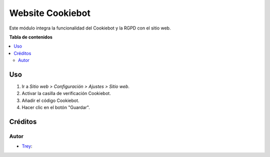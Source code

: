 =================
Website Cookiebot
=================

.. |badge1| image:: https://img.shields.io/badge/licence-AGPL--3-blue.png
    :target: http://www.gnu.org/licenses/agpl-3.0-standalone.html
    :alt: License: AGPL-3

|badge1|

Este módulo integra la funcionalidad del Cookiebot y la RGPD con el sitio web.

**Tabla de contenidos**

.. contents::
   :local:

Uso
===

#. Ir a *Sitio web > Configuración > Ajustes > Sitio web*.
#. Activar la casilla de verificación Cookiebot.
#. Añadir el código Cookiebot.
#. Hacer clic en el botón "Guardar".

Créditos
========

Autor
~~~~~

* `Trey <https://www.trey.es>`__:
